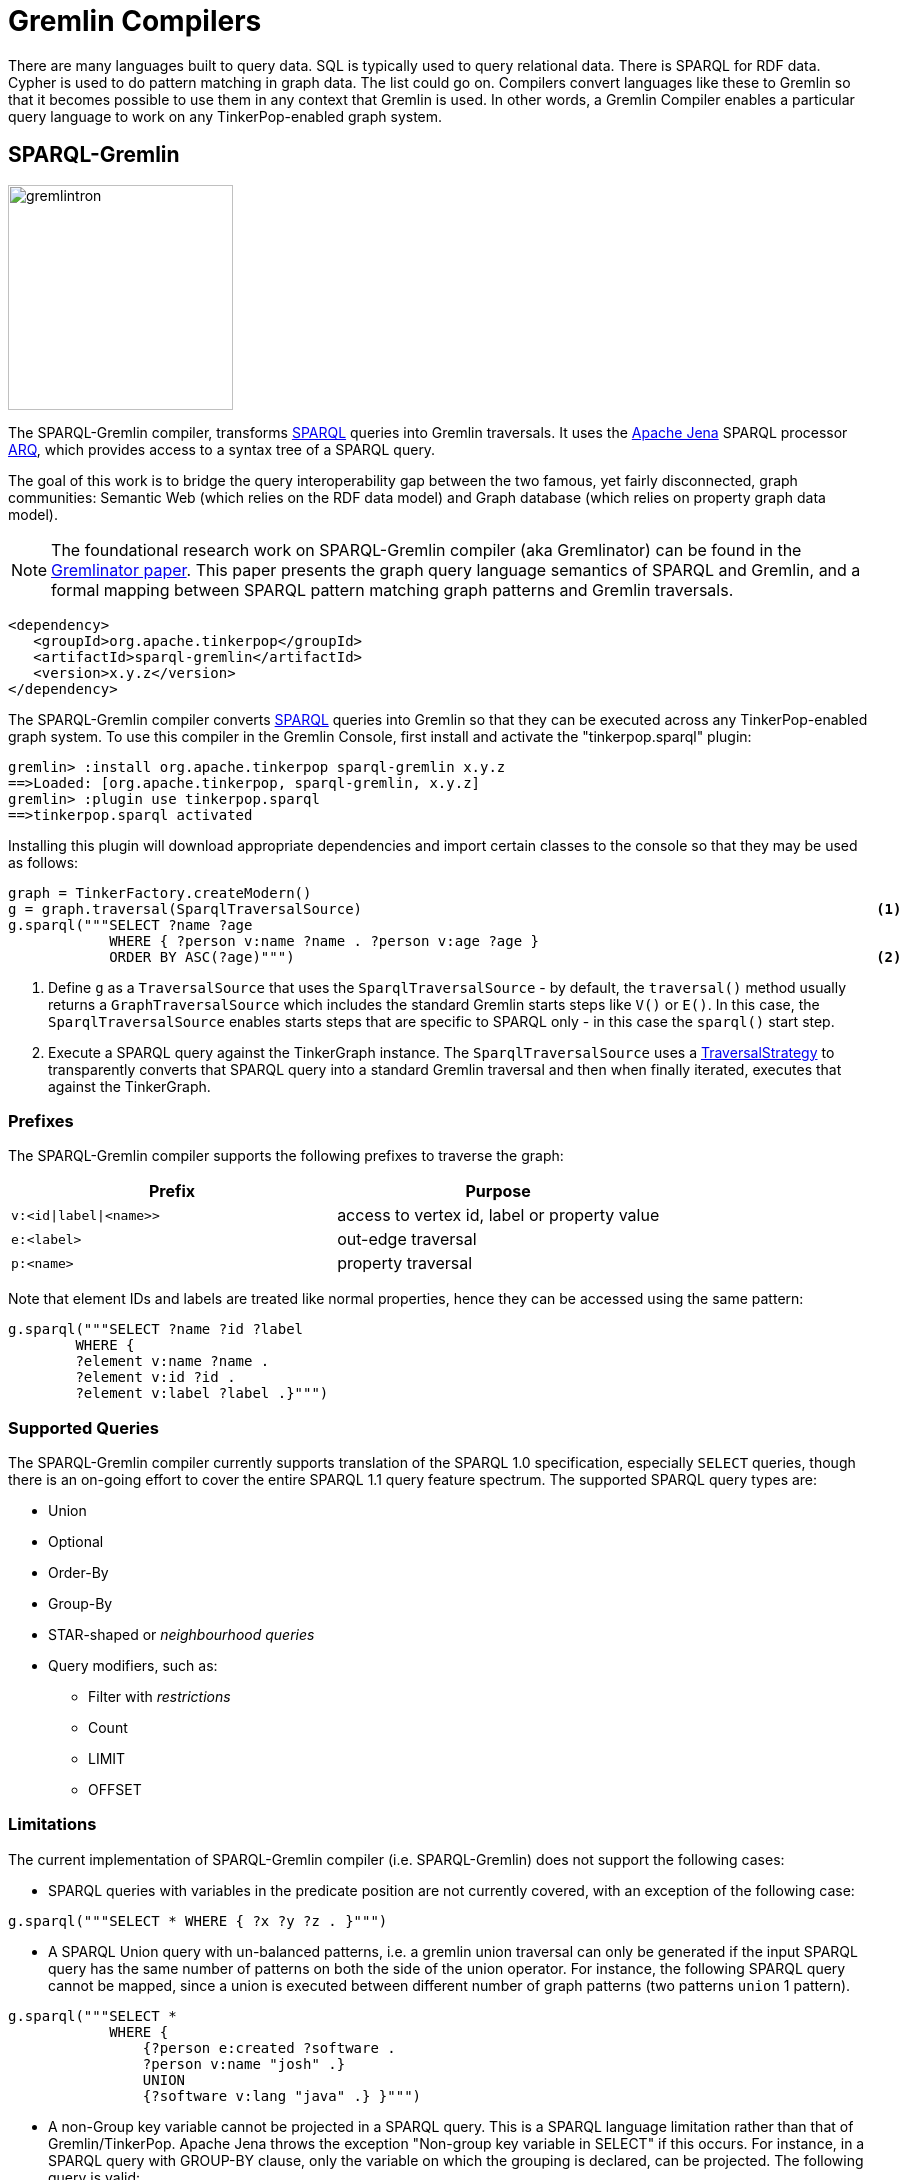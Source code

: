 ////
Licensed to the Apache Software Foundation (ASF) under one or more
contributor license agreements.  See the NOTICE file distributed with
this work for additional information regarding copyright ownership.
The ASF licenses this file to You under the Apache License, Version 2.0
(the "License"); you may not use this file except in compliance with
the License.  You may obtain a copy of the License at

  http://www.apache.org/licenses/LICENSE-2.0

Unless required by applicable law or agreed to in writing, software
distributed under the License is distributed on an "AS IS" BASIS,
WITHOUT WARRANTIES OR CONDITIONS OF ANY KIND, either express or implied.
See the License for the specific language governing permissions and
limitations under the License.
////
[[compilers]]
= Gremlin Compilers

There are many languages built to query data. SQL is typically used to query relational data. There is SPARQL for RDF
data. Cypher is used to do pattern matching in graph data. The list could go on. Compilers convert languages like
these to Gremlin so that it becomes possible to use them in any context that Gremlin is used. In other words, a
Gremlin Compiler enables a particular query language to work on any TinkerPop-enabled graph system.

[[sparql-gremlin]]
== SPARQL-Gremlin

image::gremlintron.png[width=225]

The SPARQL-Gremlin compiler, transforms link:https://en.wikipedia.org/wiki/SPARQL[SPARQL] queries into Gremlin
traversals. It uses the https://jena.apache.org/index.html[Apache Jena] SPARQL processor
link:https://jena.apache.org/documentation/query/index.html[ARQ], which provides access to a syntax tree of a
SPARQL query.

The goal of this work is to bridge the query interoperability gap between the two famous, yet fairly disconnected,
graph communities: Semantic Web (which relies on the RDF data model) and Graph database (which relies on property graph
data model).

NOTE: The foundational research work on SPARQL-Gremlin compiler (aka Gremlinator) can be found in the
link:https://arxiv.org/pdf/1801.02911.pdf[Gremlinator paper]. This paper presents the graph query language semantics of
SPARQL and Gremlin, and a formal mapping between SPARQL pattern matching graph patterns and Gremlin traversals.

[source,xml]
----
<dependency>
   <groupId>org.apache.tinkerpop</groupId>
   <artifactId>sparql-gremlin</artifactId>
   <version>x.y.z</version>
</dependency>
----

The SPARQL-Gremlin compiler converts link:https://en.wikipedia.org/wiki/SPARQL[SPARQL] queries into Gremlin so that
they can be executed across any TinkerPop-enabled graph system. To use this compiler in the Gremlin Console, first
install and activate the "tinkerpop.sparql" plugin:

[source,text]
----
gremlin> :install org.apache.tinkerpop sparql-gremlin x.y.z
==>Loaded: [org.apache.tinkerpop, sparql-gremlin, x.y.z]
gremlin> :plugin use tinkerpop.sparql
==>tinkerpop.sparql activated
----

Installing this plugin will download appropriate dependencies and import certain classes to the console so that they
may be used as follows:

[gremlin-groovy,modern]
----
graph = TinkerFactory.createModern()
g = graph.traversal(SparqlTraversalSource)                                                             <1>
g.sparql("""SELECT ?name ?age
            WHERE { ?person v:name ?name . ?person v:age ?age }
            ORDER BY ASC(?age)""")                                                                     <2>
----

<1> Define `g` as a `TraversalSource` that uses the `SparqlTraversalSource` - by default, the `traversal()` method
usually returns a `GraphTraversalSource` which includes the standard Gremlin starts steps like `V()` or `E()`. In this
case, the `SparqlTraversalSource` enables starts steps that are specific to SPARQL only - in this case the `sparql()`
start step.
<2> Execute a SPARQL query against the TinkerGraph instance. The `SparqlTraversalSource` uses a
<<traversalstrategy,TraversalStrategy>> to transparently converts that SPARQL query into a standard Gremlin traversal
and then when finally iterated, executes that against the TinkerGraph.

[[prefixes]]
=== Prefixes

The SPARQL-Gremlin compiler supports the following prefixes to traverse the graph:

[cols=",",options="header",]
|====================================
|Prefix |Purpose
|`v:<id\|label\|<name>>` |access to vertex id, label or property value
|`e:<label>` |out-edge traversal
|`p:<name>` |property traversal
|====================================

Note that element IDs and labels are treated like normal properties, hence they can be accessed using the same pattern:

[gremlin-groovy,existing]
----
g.sparql("""SELECT ?name ?id ?label 
	WHERE { 
	?element v:name ?name . 
	?element v:id ?id . 
	?element v:label ?label .}""")
----

[[supported-queries]]
=== Supported Queries

The SPARQL-Gremlin compiler currently supports translation of the SPARQL 1.0 specification, especially `SELECT`
queries, though there is an on-going effort to cover the entire SPARQL 1.1 query feature spectrum. The supported
SPARQL query types are:

* Union 
* Optional 
* Order-By 
* Group-By 
* STAR-shaped or _neighbourhood queries_ 
* Query modifiers, such as: 
** Filter with _restrictions_ 
** Count 
** LIMIT 
** OFFSET

[[limitations]]
=== Limitations

The current implementation of SPARQL-Gremlin compiler (i.e. SPARQL-Gremlin) does not support the following cases:

* SPARQL queries with variables in the predicate position are not currently covered, with an exception of the following
case:

[source,groovy]
----
g.sparql("""SELECT * WHERE { ?x ?y ?z . }""")
----

* A SPARQL Union query with un-balanced patterns, i.e. a gremlin union traversal can only be generated if the input
SPARQL query has the same number of patterns on both the side of the union operator. For instance, the following
SPARQL query cannot be mapped, since a union is executed between different number of graph patterns (two patterns
`union` 1 pattern).

[source,groovy]
----
g.sparql("""SELECT *
            WHERE {
                {?person e:created ?software .
                ?person v:name "josh" .}
                UNION
                {?software v:lang "java" .} }""")
----

* A non-Group key variable cannot be projected in a SPARQL query. This is a SPARQL language limitation rather than
that of Gremlin/TinkerPop. Apache Jena throws the exception "Non-group key variable in SELECT" if this occurs.
For instance, in a SPARQL query with GROUP-BY clause, only the variable on which the grouping is declared, can be
projected. The following query is valid:

[source,groovy]
----
g.sparql("""SELECT ?age
            WHERE {
                ?person v:label "person" .
                ?person v:age ?age .
                ?person v:name ?name .} GROUP BY (?age)""")
----

Whereas, the following SPARQL query will be invalid:

[source,groovy]
----
g.sparql("""SELECT ?person
            WHERE {
              ?person v:label "person" .
              ?person v:age ?age .
              ?person v:name ?name .} GROUP BY (?age)""")
----

* In a SPARQL query with an ORDER-BY clause, the ordering occurs with respect to the first projected variable in the
query. It is possible to choose any number of variable to be projected, however, the first variable in the selection
will be the ordering decider. For instance, in the query:

[source,groovy]
----
g.sparql("""SELECT ?name ?age
            WHERE {
                ?person v:label "person" .
                ?person v:age ?age .
                ?person v:name ?name . } ORDER BY (?age)""")
----

the result set will be ordered according to the `?name` variable (in ascending order by default) despite having passed
`?age` in the order by. Whereas, for the following query:

[source,groovy]
----
g.sparql("""SELECT ?age ?name
            WHERE {
                ?person v:label "person" .
                ?person v:age ?age .
                ?person v:name ?name . } ORDER BY (?age)""")
----

the result set will be ordered according to the `?age` (as it is the first projected variable). Finally, for the
select all case (`SELECT *`):

[source,groovy]
----
g.sparql("""SELECT *
            WHERE { ?person v:label "person" . ?person v:age ?age . ?person v:name ?name . } ORDER BY (?age)""")
----

the the variable encountered first will be the ordering decider, i.e. since we have `?person` encountered first,
the result set will be ordered according to the `?person` variable (which are vertex id).

* In the current implementation, `OPTIONAL` clause doesn't work under nesting with `UNION` clause (i.e. multiple optional
clauses with in a union clause) and `ORDER-By` clause (i.e. declaring ordering over triple patterns within optional
clauses). Everything else with SPARQL `OPTIONAL` works just fine.

[[examples]]
=== Examples

The following section presents examples of SPARQL queries that are currently covered by the SPARQL-Gremlin compiler.

==== Select All

Select all vertices in the graph.

[gremlin-groovy,existing]
----
g.sparql("""SELECT * WHERE { }""")
----

==== Match Constant Values

Select all vertices with the label `person`.

[gremlin-groovy,existing]
----
g.sparql("""SELECT * WHERE {  ?person v:label "person" .}""")
----

==== Select Specific Elements

Select the values of the properties `name` and `age` for each `person` vertex.

[gremlin-groovy,existing]
----
g.sparql("""SELECT ?name ?age
WHERE {
  ?person v:label "person" .
  ?person v:name ?name .
  ?person v:age ?age . }""")
----

==== Pattern Matching

Select only those persons who created a project.

[gremlin-groovy,existing]
----
g.sparql("""SELECT ?name ?age
WHERE {
  ?person v:label "person" .
  ?person v:name ?name .
  ?person v:age ?age .
  ?person e:created ?project . }""")
----

==== Filtering

Select only those persons who are older than 30.

[gremlin-groovy,existing]
----
g.sparql("""SELECT ?name ?age
WHERE {
  ?person v:label "person" .
  ?person v:name ?name .
  ?person v:age ?age .
    FILTER (?age > 30) }""")
----

==== Deduplication

Select the distinct names of the created projects.

[gremlin-groovy,existing]
----
g.sparql("""SELECT DISTINCT ?name
WHERE {
  ?person v:label "person" .
  ?person v:age ?age .
  ?person e:created ?project .
  ?project v:name ?name .
    FILTER (?age > 30)}""")
----

==== Multiple Filters

Select the distinct names of all Java projects.

[gremlin-groovy,existing]
----
g.sparql("""SELECT DISTINCT ?name
WHERE {
  ?person v:label "person" .
  ?person v:age ?age .
  ?person e:created ?project .
  ?project v:name ?name .
  ?project v:lang ?lang .
    FILTER (?age > 30 && ?lang = "java") }""")
----

==== Union

Select all persons who have developed a software in java using union.

[gremlin-groovy,existing]
----
g.sparql("""SELECT * 
WHERE {
  {?person e:created ?software .}
  UNION
  {?software v:lang "java" .} }""")
----

==== Optional

Return the names of the persons who have created a software in java and optionally python.

[source,groovy]
----
g.sparql("""SELECT ?person 
WHERE {
  ?person v:label "person" .
  ?person e:created ?software .
  ?software v:lang "java" .
  OPTIONAL {?software v:lang "python" . }}""")
----

==== Order By

Select all vertices with the label `person` and order them by their age.

[gremlin-groovy,existing]
----
g.sparql("""SELECT ?age ?name
WHERE {
  ?person v:label "person" .
  ?person v:age ?age .
  ?person v:name ?name .
} ORDER BY (?age)""")
----

==== Group By

Select all vertices with the label `person` and group them by their age.

[gremlin-groovy,existing]
----
g.sparql("""SELECT ?age 
WHERE {
  ?person v:label "person" .
  ?person v:age ?age .
} GROUP BY (?age)""")
----

==== Mixed/complex/aggregation-based queries

Count the number of projects which have been created by persons under the age of 30 and group them by age. Return only
the top two.

[source,groovy]
----
g.sparql("""SELECT (COUNT(?project) as ?p)
WHERE {
  ?person v:label "person" .
  ?person v:age ?age . FILTER (?age < 30)
  ?person e:created ?project .
} GROUP BY (?age) LIMIT 2""")
----

==== Meta-Property Access

Accessing the Meta-Property of a graph element. Meta-Property can be perceived as the reified statements in an RDF
graph.

[gremlin-groovy,theCrew]
----
g = graph.traversal(SparqlTraversalSource)
g.sparql("""SELECT ?name ?startTime
WHERE {
  ?person v:name "daniel" .
  ?person p:location ?location .
  ?location v:value ?name .
  ?location v:startTime ?startTime }""")
----

==== STAR-shaped queries

STAR-shaped queries are the queries that form/follow a star-shaped execution plan. These in terms of graph traversals
can be perceived as path queries or neighborhood queries. For instance, getting all the information about a specific
`person` or `software`.

[gremlin-groovy,existing]
----
g.sparql("""SELECT ?age ?software ?lang ?name
WHERE {
  ?person v:name "josh" .
  ?person v:age ?age .
  ?person e:created ?software .
  ?software v:lang ?lang .
  ?software v:name ?name . }""")
----

[[sparql-with-gremlin]]
=== With Gremlin

The `sparql()`-step takes a SPARQL query and returns a result. That result can be further processed by standard Gremlin
steps as shown below:

[gremlin-groovy,modern]
----
g.sparql("SELECT ?name ?age WHERE { ?person v:name ?name . ?person v:age ?age }")
g.sparql("SELECT ?name ?age WHERE { ?person v:name ?name . ?person v:age ?age }").select("name")
g.sparql("SELECT * WHERE { }").out("knows").values("name")
g.withSack(1.0f).sparql("SELECT * WHERE { }").
  repeat(outE().sack(mult).by("weight").inV()).
    times(2).
  sack()
----

Mixing SPARQL with Gremlin steps introduces some interesting possibilities for complex traversals.